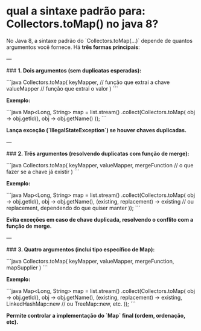 * qual a sintaxe padrão para: Collectors.toMap() no java 8?
No Java 8, a sintaxe padrão do `Collectors.toMap(...)` depende de quantos argumentos você fornece. Há **três formas principais**:

---

###  **1. Dois argumentos (sem duplicatas esperadas):**

```java
Collectors.toMap(
    keyMapper,   // função que extrai a chave
    valueMapper  // função que extrai o valor
)
```

**Exemplo:**

```java
Map<Long, String> map = list.stream()
    .collect(Collectors.toMap(
        obj -> obj.getId(),
        obj -> obj.getName()
    ));
```

 *Lança exceção (`IllegalStateException`) se houver chaves duplicadas.*

---

###  **2. Três argumentos (resolvendo duplicatas com função de merge):**

```java
Collectors.toMap(
    keyMapper,
    valueMapper,
    mergeFunction // o que fazer se a chave já existir
)
```

**Exemplo:**

```java
Map<Long, String> map = list.stream()
    .collect(Collectors.toMap(
        obj -> obj.getId(),
        obj -> obj.getName(),
        (existing, replacement) -> existing // ou replacement, dependendo do que quiser manter
    ));
```

 *Evita exceções em caso de chave duplicada, resolvendo o conflito com a função de merge.*

---

###  **3. Quatro argumentos (inclui tipo específico de Map):**

```java
Collectors.toMap(
    keyMapper,
    valueMapper,
    mergeFunction,
    mapSupplier
)
```

**Exemplo:**

```java
Map<Long, String> map = list.stream()
    .collect(Collectors.toMap(
        obj -> obj.getId(),
        obj -> obj.getName(),
        (existing, replacement) -> existing,
        LinkedHashMap::new // ou TreeMap::new, etc.
    ));
```

 *Permite controlar a implementação do `Map` final (ordem, ordenação, etc).*

